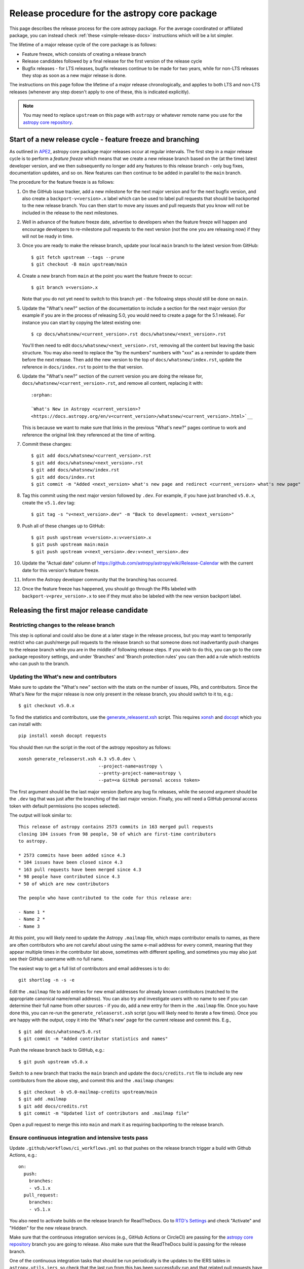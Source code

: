 **********************************************
Release procedure for the astropy core package
**********************************************

This page describes the release process for the core astropy package. For the average
coordinated or affiliated package, you can instead check
:ref:`these <simple-release-docs>` instructions which will be a lot simpler.

The lifetime of a major release cycle of the core package is as follows:

* Feature freeze, which consists of creating a release branch
* Release candidates followed by a final release for the first version of the release cycle
* Bugfix releases - for LTS releases, bugfix releases continue to be made for
  two years, while for non-LTS releases they stop as soon as a new major release
  is done.

The instructions on this page follow the lifetime of a major release chronologically,
and applies to both LTS and non-LTS releases (whenever any step doesn't apply to one
of these, this is indicated explicitly).

.. note::

   You may need to replace ``upstream`` on this page with ``astropy`` or
   whatever remote name you use for the `astropy core repository`_.

.. _release-procedure-new-major:

Start of a new release cycle - feature freeze and branching
===========================================================

As outlined in
`APE2 <https://github.com/astropy/astropy-APEs/blob/main/APE2.rst>`_, astropy
core package major releases occur at regular intervals. The first step in a major release
cycle is to perform a *feature freeze* which means that we create a new release
branch based on the (at the time) latest developer version, and we then subsequently
no longer add any features to this release branch - only bug fixes, documentation
updates, and so on. New features can then continue to be added in parallel to the ``main`` branch.

The procedure for the feature freeze is as follows:

#. On the GitHub issue tracker, add a new milestone for the next major version
   and for the next bugfix version, and also create a ``backport-v<version>.x``
   label which can be used to label pull requests that should be backported
   to the new release branch. You can then start to move any issues and pull
   requests that you know will not be included in the release to the next milestones.

#. Well in advance of the feature freeze date, advertise to developers when the
   feature freeze will happen and encourage developers to re-milestone pull
   requests to the next version (not the one you are releasing now) if they
   will not be ready in time.

#. Once you are ready to make the release branch, update your local ``main`` branch to the latest version from GitHub::

      $ git fetch upstream --tags --prune
      $ git checkout -B main upstream/main

#. Create a new branch from ``main`` at the point you want the feature freeze to
   occur::

      $ git branch v<version>.x

   Note that you do not yet need to switch to this branch yet - the following steps
   should still be done on ``main``.

#. Update the "What's new?" section of the documentation to include a section for the
   next major version (for example if you are in the process of releasing 5.0, you
   would need to create a page for the 5.1 release). For instance you can start by copying the latest existing one::

      $ cp docs/whatsnew/<current_version>.rst docs/whatsnew/<next_version>.rst

   You'll then need to edit ``docs/whatsnew/<next_version>.rst``, removing all
   the content but leaving the basic structure.  You may also need to
   replace the "by the numbers" numbers with "xxx" as a reminder to update them
   before the next release. Then add the new version to the top of
   ``docs/whatsnew/index.rst``, update the reference in ``docs/index.rst`` to
   point to the that version.

#. Update the "What's new?" section of the current version you are doing the release for,
   ``docs/whatsnew/<current_version>.rst``, and remove all content, replacing it
   with::

      :orphan:

      `What's New in Astropy <current_version>?
      <https://docs.astropy.org/en/v<current_version>/whatsnew/<current_version>.html>`__

   This is because we want to make sure that links in the previous "What's new?" pages continue
   to work and reference the original link they referenced at the time of writing.

#. Commit these changes::

      $ git add docs/whatsnew/<current_version>.rst
      $ git add docs/whatsnew/<next_version>.rst
      $ git add docs/whatsnew/index.rst
      $ git add docs/index.rst
      $ git commit -m "Added <next_version> what's new page and redirect <current_version> what's new page"

#. Tag this commit using the next major version followed by ``.dev``. For example,
   if you have just branched ``v5.0.x``, create the ``v5.1.dev`` tag::

      $ git tag -s "v<next_version>.dev" -m "Back to development: v<next_version>"

#. Push all of these changes up to GitHub::

      $ git push upstream v<version>.x:v<version>.x
      $ git push upstream main:main
      $ git push upstream v<next_version>.dev:v<next_version>.dev

#. Update the "Actual date" column of
   https://github.com/astropy/astropy/wiki/Release-Calendar with the current
   date for this version's feature freeze.

#. Inform the Astropy developer community that the branching has occurred.

#. Once the feature freeze has happened, you should go through the PRs labeled
   with ``backport-v<prev_version>.x`` to see if they must also be labeled with
   the new version backport label.

.. _release-procedure-first-rc:

Releasing the first major release candidate
===========================================

.. _release-procedure-restrict-branch:

Restricting changes to the release branch
-----------------------------------------

This step is optional and could also be done at a later stage in the release process,
but you may want to temporarily restrict who can push/merge pull requests to the
release branch so that someone does not inadvertantly push changes to the release
branch while you are in the middle of following release steps. If you wish to do this,
you can go to the core package repository settings, and under 'Branches' and 'Branch
protection rules' you can then add a rule which restricts who can push to the branch.

.. _release-procedure-update-whatsnew:

Updating the What's new and contributors
----------------------------------------

Make sure to update the "What's new"
section with the stats on the number of issues, PRs, and contributors.
Since the What's New for the major release is now only present in the release
branch, you should switch to it to, e.g.::

   $ git checkout v5.0.x

To find the statistics and contributors, use the `generate_releaserst.xsh`_
script. This requires `xonsh <https://xon.sh/>`_ and `docopt
<http://docopt.org/>`_ which you can install with::

   pip install xonsh docopt requests

You should then run the script in the root of the astropy repository as follows::

   xonsh generate_releaserst.xsh 4.3 v5.0.dev \
                                 --project-name=astropy \
                                 --pretty-project-name=astropy \
                                 --pat=<a GitHub personal access token>

The first argument should be the last major version (before any bug fix
releases, while the second argument should be the ``.dev`` tag that was just
after the branching of the last major version. Finally, you will need a
GitHub personal access token with default permissions (no scopes selected).

The output will look similar to::

   This release of astropy contains 2573 commits in 163 merged pull requests
   closing 104 issues from 98 people, 50 of which are first-time contributors
   to astropy.

   * 2573 commits have been added since 4.3
   * 104 issues have been closed since 4.3
   * 163 pull requests have been merged since 4.3
   * 98 people have contributed since 4.3
   * 50 of which are new contributors

   The people who have contributed to the code for this release are:

   - Name 1 *
   - Name 2 *
   - Name 3

At this point, you will likely need to update the Astropy ``.mailmap`` file,
which maps contributor emails to names, as there are often contributors who
are not careful about using the same e-mail address for every commit, meaning
that they appear multiple times in the contributor list above, sometimes with
different spelling, and sometimes you may also just see their GitHub username
with no full name.

The easiest way to get a full list of contributors and email addresses is
to do::

   git shortlog -n -s -e

Edit the ``.mailmap`` file to add entries for new email addresses for already
known contributors (matched to the appropriate canonical name/email address).
You can also try and investigate users with no name to see if you can determine
their full name from other sources - if you do, add a new entry for them in
the ``.mailmap`` file. Once you have done this, you can re-run the
``generate_releaserst.xsh`` script (you will likely need to iterate a few times).
Once you are happy with the output, copy it into the 'What's new' page for
the current release and commit this. E.g., ::

   $ git add docs/whatsnew/5.0.rst
   $ git commit -m "Added contributor statistics and names"

Push the release branch back to GitHub, e.g.::

      $ git push upstream v5.0.x

Switch to a new branch that tracks the ``main`` branch and update the
``docs/credits.rst`` file to include any new contributors from the above step,
and commit this and the ``.mailmap`` changes::

   $ git checkout -b v5.0-mailmap-credits upstream/main
   $ git add .mailmap
   $ git add docs/credits.rst
   $ git commit -m "Updated list of contributors and .mailmap file"

Open a pull request to merge this into ``main`` and mark it as requiring backporting to
the release branch.

.. _release-procedure-check-ci:

Ensure continuous integration and intensive tests pass
------------------------------------------------------

Update ``.github/workflows/ci_workflows.yml`` so that pushes on the release
branch trigger a build with Github Actions, e.g.::

  on:
    push:
      branches:
      - v5.1.x
    pull_request:
      branches:
      - v5.1.x

You also need to activate builds on the release branch for ReadTheDocs. Go to
`RTD's Settings <https://readthedocs.org/projects/astropy/versions/>`_ and check
"Activate" and "Hidden" for the new release branch.

Make sure that the continuous integration services (e.g., GitHub Actions or CircleCI) are passing
for the `astropy core repository`_ branch you are going to release.
Also make sure that the ReadTheDocs build is passing for the release branch.

One of the continuous integration tasks that should be run periodically is the updates to the
IERS tables in ``astropy.utils.iers``, so check that the last run from this has been
successfully run and that related pull requests have been merged (and backported if needed).
You can also manually trigger it using its workflow dispatch option.

You may also want to locally run the tests (with remote data on to ensure all
of the tests actually run), using tox to do a thorough test in an isolated
environment::

   $ pip install tox --upgrade
   $ tox -e test-alldeps -- --remote-data=any --run-slow --run-hugemem

Additional notes
----------------

Do not render the changelog with towncrier at this point. This should only be done just before the final
release. However, it is up to the discretion of the release manager whether to
open 'practice' pull requests to do this as part of the beta/release candidate
process (but they should not be merged in) - if so the process for rendering the changelog is described
in :ref:`release-procedure-render-changelog`.

.. _release-procedure-tagging:

Tagging the first release candidate
-----------------------------------

Assuming all the CI passes, you should now be ready to do a first release
candidate! Ensure you have a GPG key pair available for when git needs to sign
the tag you create for the release (see e.g.,
`GitHub's documentation <https://docs.github.com/en/authentication/managing-commit-signature-verification/generating-a-new-gpg-key>`_
for how to generate a key pair).

Make sure your local release branch is up-to-date with the upstream release
branch, then tag the latest commit with the ``-s`` option, including an ``rc1``
suffix, e.g.::

      $ git tag -s v5.0rc1 -m "Tagging v5.0rc1"

Push up the tag to the `astropy core repository`_, e.g.::

      $ git push upstream v5.0rc1

.. warning::

   It might be tempting to use the ``--tags`` argument to ``git push``,
   but this should *not* be done, as it might push up some unintended tags.

At this point if all goes well, the wheels and sdist will be build
in the release workflow and uploaded to PyPI!

In the event there are any issues with the wheel building for the tag
(which shouldn't really happen if it was passing for the release branch),
you'll have to fix whatever the problem is. Make sure you delete the
tag::

   git tag -d v<version>

Make any fixes by adding commits to the release branch (no need to remove
previous commits) e.g. via pull requests to the release branch, backports,
or direct commits on the release branch, as appropriate. Once you are
ready to try and release again, create the tag, then force push the tag
to GitHub to overwrite the previous one.

Once the sdist and wheels are uploaded, the first release candidate is done!

At this point create a new Wiki page under
`Astropy Project Wiki <https://github.com/astropy/astropy/wiki>`_ with the
title "vX.Y RC testing" (replace "X.Y" with the release number) using the
`wiki of a previous RC <https://github.com/astropy/astropy/wiki/v3.2-RC-testing>`_
as a template. You can now email the user and developer community advertising
the release candidate and including a link to the wiki page to report any
successes and failures.

Additionally, you should update the release calendar by going to
https://github.com/astropy/astropy/wiki/Release-Calendar and updating the
"Actual date" column of this version's release candidate with the current date.

Releasing subsequent release candidates
=======================================

It is very likely that some issues will be reported with the first release
candidate. Any issues should be fixed via pull requests to the ``main`` branch
and marked for backporting to the release branch. The process for backporting
fixes is described in :ref:`release-procedure-bug-fix-backport`.

Once you have backported any required fixes, repeat the following steps
you did for the first release candidate:

* :ref:`release-procedure-update-whatsnew` (this should only involve updating the numbers of issues and so on, as well as potentially adding a few new contributors)
* :ref:`release-procedure-check-ci`

You can then proceed with tagging the second release candidate, as done in
* :ref:`release-procedure-tagging` and replacing ``rc1`` with ``rc2``.

You can potentially repeat this section for a third or even fourth release candidate if needed. Once no major issues
come up with a release candidate, you are ready to proceed to the next section.

Releasing the final version of the major release
================================================

.. _release-procedure-render-changelog:

Rendering the changelog
-----------------------

We now need to render the changelog with towncrier (21.9.0 or later). Since it
is a good idea to review the changelog and fix any line wrap and other issues,
we do this on a separate branch and open a pull request into the release branch
to allow for easy review. First, create and switch to a new branch based off the
release branch, e.g.::

   $ git checkout -b v5.0-changelog

Next, run towncrier and confirm that the fragments can be deleted::

      towncrier build --version 5.0

Check the ``CHANGES.rst`` file and remove any empty sections from the new
changelog section.

Then add and commit those changes with::

   $ git add CHANGES.rst
   $ git commit -m "Finalizing changelog for v<version>"

Push to GitHub and open a pull request for merging this into the release branch,
e.g. v5.0.x.

In cases where an LTS branch and a different release branch are being maintained,
the changelog should be rendered on both branches separately, and only the
rendering from the non-LTS release branch should be forward-ported to ``main``.

.. note::

   We render the changelog on the latest release branch and forward-port it
   rather than rendering on ``main`` and backporting, since the latter would
   render all news fragments into the changelog rather than only the ones
   intended for the e.g. v5.0.x release branch.

.. _release-procedure-checking-changelog:

Checking the changelog
----------------------

Scripts are provided at https://github.com/astropy/astropy-tools/tree/main/pr_consistency
to check for consistency between milestones, labels, the presence of pull requests
in release branches, and the changelog. Follow the instructions in that repository
to make sure everything is correct for the present release.

Tagging the final release
-------------------------

Once the changelog pull request is merged, update your release branch to
match the upstream version, then (on the release branch), tag the merge
commit for the changelog changes with ``v<version>`` - as described in
:ref:`release-procedure-tagging` but leaving out the ``rc1`` suffix, then
push the tag to GitHub and wait for the wheels and sdist to be uploaded to
PyPI.

Congratulations!  You have completed the release! Now there are just a few
clean-up tasks to finalize the process.

.. _post-release-procedure:

Post-Release procedures
-----------------------

#. If this is a release of the current release (i.e., not an LTS supported along
   side a more recent version), update the "stable" branch to point to the new
   release::

      $ git checkout stable
      $ git reset --hard v<version>
      $ git push upstream stable --force

#. If this is an LTS release (whether or not it is being supported alongside
   a more recent version), update the "LTS" branch to ponit to the new LTS
   release::

      $ git checkout LTS
      $ git reset --hard v<version>
      $ git push upstream LTS --force

#. Update Readthedocs so that it builds docs for the version you just released.
   You'll find this in the "Admin" tab, in the "Edit Versions" section --
   click on "Activate" for the tag of the release you have just done.
   Also verify that the ``stable`` Readthedocs version builds correctly for
   the new version (it should trigger automatically once you've done the
   previous step).

#. When releasing a patch release, also set the previous RTD version in the
   release history to "Hidden".  For example when releasing v5.0.2, set
   v5.0.1 to "Hidden".  This prevents the previous releases from
   cluttering the list of versions that users see in the version dropdown
   (the previous versions are still accessible by their URL though).

#. If you have updated the list of contributors during the release, update the
   equivalent list on the Astropy web site at
   https://github.com/astropy/astropy.github.com.

#. Cherry-pick the commit rendering the changelog and deleting the fragments and
   open a PR to the astropy *main* branch. Also make sure you cherry-pick the
   commit updating the ``.mailmap`` and ``docs/credits.rst`` files to the *main*
   branch in a separate PR.

#. Turn off any branch protection you might have enabled in
   :ref:`release-procedure-restrict-branch`.

#. ``conda-forge`` has a bot that automatically opens
   a PR from a new PyPI (stable) release, which you need to follow up on and
   merge. Meanwhile, for a LTS release, you still have to manually open a PR
   at `astropy-feedstock <https://github.com/conda-forge/astropy-feedstock/>`_.
   This is similar to the process for wheels.
   When the ``conda-forge`` package is ready, email the Anaconda maintainers
   about the release(s) so they can update the versions in the default channels.
   Typically, you should wait to make sure ``conda-forge`` and possibly
   ``conda`` works before sending out the public announcement
   (so that users who want to try out the new version can do so with ``conda``).

#. Upload the release to Zenodo by creating a GitHub Release off the GitHub tag.
   Click on the tag in https://github.com/astropy/astropy/tags and then click on
   "Create release from tag" on the upper right. The release title is the same as the
   tag. In the description, you can copy and paste a description from the previous
   release, as it should be a one-liner that points to ``CHANGES.rst``. When you
   are ready, click "Publish release" (the green button on bottom left).
   A webhook to Zenodo will be activated and the release will appear under
   https://doi.org/10.5281/zenodo.4670728 . If you encounter problems during this
   step, please contact the Astropy Coordination Committee.

#. Once the release(s) are available on the default ``conda`` channels, prepare
   the public announcement. For a new major release, copy the `latest
   announcement
   <https://github.com/astropy/astropy.github.com/tree/main/announcements>`_ and
   edit it to update the version number and links. Once it is merged, you can
   proceed to send out an email to the ``astropy-dev`` and Astropy mailing
   lists. For a bugfix release, use the previous announcement as a template.
   You should also coordinate with the rest of the Astropy release team and the
   community engagement coordinators.

#. If this is a major release, update the release calendar by going to
   https://github.com/astropy/astropy/wiki/Release-Calendar and updating the
   "Actual date" column of this version's release with the date you performed
   the release (probably the date of the tag and pypi upload).

.. _release-procedure-bug-fix:

Maintaining Bug Fix Releases
============================

Astropy releases, as recommended for most Python projects, follows a
<major>.<minor>.<micro> version scheme, where the "micro" version is also
known as a "bug fix" release.  Bug fix releases should not change any user-
visible interfaces.  They should only fix bugs on the previous major/minor
release and may also refactor internal APIs or include omissions from previous
releases--that is, features that were documented to exist but were accidentally
left out of the previous release. They may also include changes to docstrings
that enhance clarity but do not describe new features (e.g., more examples,
typo fixes, etc).

Bug fix releases are typically managed by maintaining one or more bug fix
branches separate from the main branch (the release procedure below discusses
creating these branches).  Typically, whenever an issue is fixed on the Astropy
main branch a decision must be made whether this is a fix that should be
included in the Astropy bug fix release.  Usually the answer to this question
is "yes", though there are some issues that may not apply to the bug fix
branch.  For example, it is not necessary to backport a fix to a new feature
that did not exist when the bug fix branch was first created.  New features
are never merged into the bug fix branch--only bug fixes; hence the name.

In rare cases a bug fix may be made directly into the bug fix branch without
going into the main branch first.  This may occur if a fix is made to a
feature that has been removed or rewritten in the development version and no
longer has the issue being fixed.  However, depending on how critical the bug
is it may be worth including in a bug fix release, as some users can be slow to
upgrade to new major/micro versions due to API changes.

Issues are assigned to an Astropy release by way of the Milestone feature in
the GitHub issue tracker.  At any given time there are at least two versions
under development: The next major/minor version, and the next bug fix release.
For example, at the time of writing there are two release milestones open:
v5.1 and v5.0.1.  In this case, v5.0.1 is the next bug fix release and all
issues that should include fixes in that release should be assigned that
milestone.  Any issues that implement new features would go into the v5.1
milestone--this is any work that goes in the main branch that should not
be backported.  For a more detailed set of guidelines on using milestones, see
:ref:`milestones-and-labels`.

Before going ahead with the release, you should check that all merged pull
requests milestoned for the upcoming release have been correctly backported.
You can find more information on backporting fixes to release branches
in :ref:`release-procedure-bug-fix-backport`.

Once you have backported any required fixes, go through the following steps
in a similar way to the initial major release:

* :ref:`release-procedure-check-ci`
* :ref:`release-procedure-render-changelog`
* :ref:`release-procedure-checking-changelog`

You can then proceed with tagging the bugfix release. Make sure your local
release branch is up-to-date with the upstream release branch, then tag the
latest commit with the ``-s`` option, e.g::

      $ git tag -s v5.0.1 -m "Tagging v5.0.1"

Push up the tag to the `astropy core repository`_, e.g.::

      $ git push upstream v5.0.1

.. note::

   It might be tempting to use the ``--tags`` argument to ``git push``,
   but this should *not* be done, as it might push up some unintended tags.

At this point if all goes well, the wheels and sdist will be build
in the release workflow and uploaded to PyPI!

In the event there are any issues with the wheel building for the tag
(which shouldn't really happen if it was passing for the release branch),
you'll have to fix whatever the problem is. Make sure you delete the
tag locally, e.g.::

   git tag -d v5.0.1

and on GitHub::

   git push upstream :refs/tags/v5.0.1

Make any fixes by adding commits to the release branch (no need to remove
previous commits) e.g. via pull requests to the release branch, backports,
or direct commits on the release branch, as appropriate. Once you are
ready to try and release again, create the tag, then force push the tag
to GitHub to overwrite the previous one.

Once the release is done, follow the :ref:`post-release-procedure`.

Common procedures
=================

.. _release-procedure-bug-fix-backport:

Backporting fixes from main
---------------------------

.. note::

    The changelog script in `astropy-tools <https://github.com/astropy/astropy-tools/>`_
    (``pr_consistency`` scripts in particular) does not know about minor releases, thus please be careful.
    For example, let's say we have two branches (``main`` and ``v5.0.x``).
    Both 5.0 and 5.0.1 releases will come out of the same v5.0.x branch.
    If a PR for 5.0.1 is merged into ``main`` before 5.0 is released,
    it should not be backported into v5.0.x branch until after 5.0 is
    released, despite complaining from the aforementioned script.
    This situation only arises in a very narrow time frame after 5.0
    freeze but before its release.

Most pull requests will be backported automatically by a backport bot, which
opens pull requests with the backports against the release branch. Make sure
that any such pull requests are merged in before starting the release process
for a new bugfix release.

In some cases, some pull requests or in some cases direct commits to ``main``
will need to be backported manually. This is done using the ``git cherry-pick``
command, which applies the diff from a single commit like a patch.  For the sake
of example, say the current bug fix branch is 'v5.0.x', and that a bug was fixed
in main in a commit ``abcd1234``.  In order to backport the fix, checkout the
v5.0.x branch (it's also good to make sure it's in sync with the `astropy core
repository`_) and cherry-pick the appropriate commit::

    $ git checkout v5.0.x
    $ git pull upstream v5.0.x
    $ git cherry-pick abcd1234

Sometimes a cherry-pick does not apply cleanly, since the bug fix branch
represents a different line of development.  This can be resolved like any
other merge conflict:  Edit the conflicted files by hand, and then run
``git commit`` and accept the default commit message.  If the fix being
cherry-picked has an associated changelog entry in a separate commit make
sure to backport that as well.

What if the issue required more than one commit to fix?  There are a few
possibilities for this.  The easiest is if the fix came in the form of a
pull request that was merged into the main branch.  Whenever GitHub merges
a pull request it generates a merge commit in the main branch.  This merge
commit represents the *full* difference of all the commits in the pull request
combined.  What this means is that it is only necessary to cherry-pick the
merge commit (this requires adding the ``-m 1`` option to the cherry-pick
command).  For example, if ``5678abcd`` is a merge commit::

    $ git checkout v5.0.x
    $ git pull upstream v5.0.x
    $ git cherry-pick -m 1 5678abcd

In fact, because Astropy emphasizes a pull request-based workflow, this is the
*most* common scenario for backporting bug fixes, and the one requiring the
least thought.  However, if you're not dealing with backporting a fix that was
not brought in as a pull request, read on.

.. seealso::

    :ref:`merge-commits-and-cherry-picks` for further explanation of the
    cherry-pick command and how it works with merge commits.

If not cherry-picking a merge commit there are still other options for dealing
with multiple commits.  The simplest, though potentially tedious, is to
run the cherry-pick command once for each commit in the correct order.
However, as of Git 1.7.2 it is possible to merge a range of commits like so::

    $ git cherry-pick 1234abcd..56789def

This works fine so long as the commits you want to pick are actually congruous
with each other.  In most cases this will be the case, though some bug fixes
will involve followup commits that need to back backported as well.  Most bug
fixes will have an issues associated with it in the issue tracker, so make sure
to reference all commits related to that issue in the commit message.  That way
it's harder for commits that need to be backported from getting lost.

.. _astropy core repository: https://github.com/astropy/astropy
.. _signed tags: https://git-scm.com/book/en/v2/Git-Basics-Tagging#Signed-Tags
.. _cython: http://www.cython.org/
.. _astropy-tools repository: https://github.com/astropy/astropy-tools
.. _Anaconda: https://conda.io/docs/
.. _twine: https://packaging.python.org/key_projects/#twine
.. _generate_releaserst.xsh: https://raw.githubusercontent.com/sunpy/sunpy/main/tools/generate_releaserst.xsh
